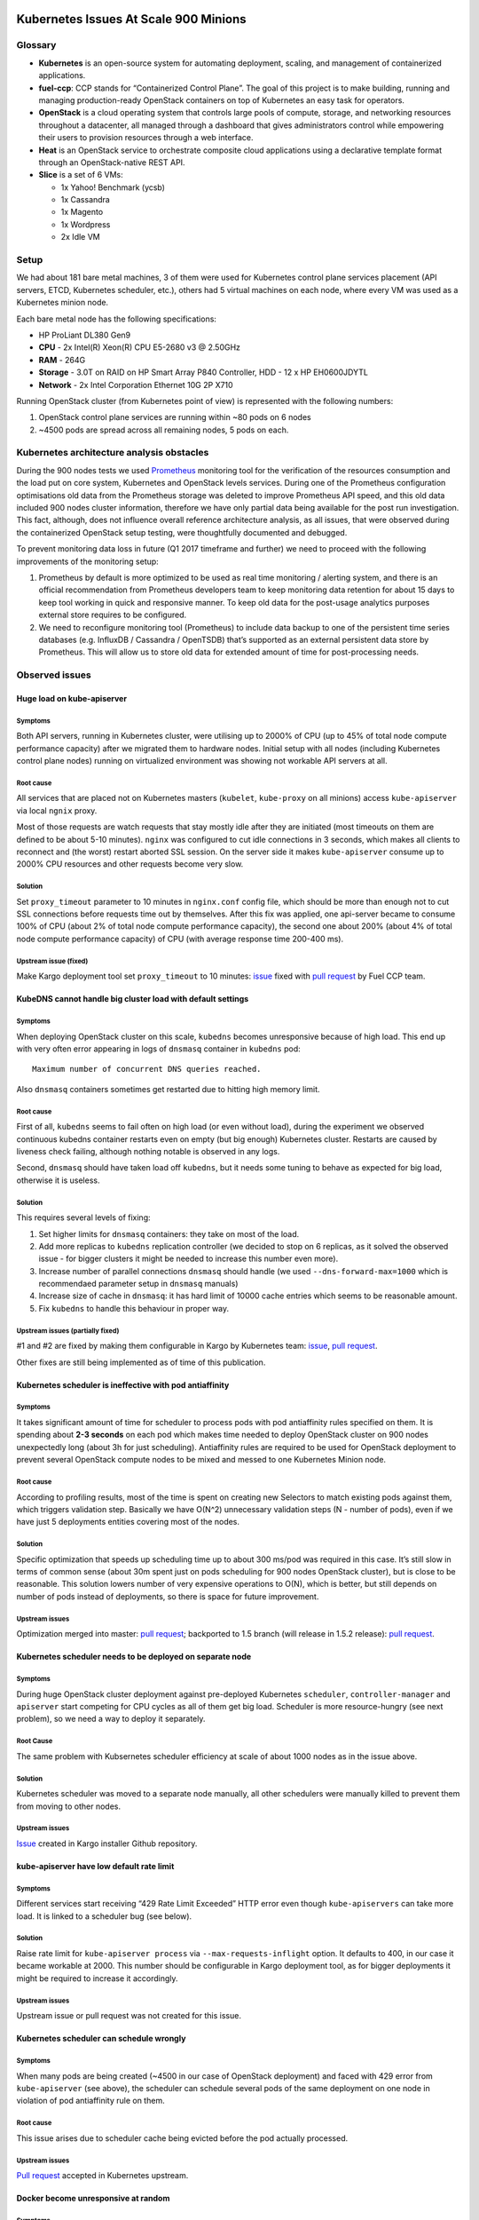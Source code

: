 .. _scale_testing_issues:

======================================
Kubernetes Issues At Scale 900 Minions
======================================

Glossary
========

-  **Kubernetes** is an open-source system for automating deployment,
   scaling, and management of containerized applications.

-  **fuel-ccp**: CCP stands for “Containerized Control Plane”. The goal
   of this project is to make building, running and managing
   production-ready OpenStack containers on top of Kubernetes an
   easy task for operators.

-  **OpenStack** is a cloud operating system that controls large pools
   of compute, storage, and networking resources throughout a
   datacenter, all managed through a dashboard that gives
   administrators control while empowering their users to provision
   resources through a web interface.

-  **Heat** is an OpenStack service to orchestrate composite cloud
   applications using a declarative template format through an
   OpenStack-native REST API.

-  **Slice** is a set of 6 VMs:

   -  1x Yahoo! Benchmark (ycsb)

   -  1x Cassandra

   -  1x Magento

   -  1x Wordpress

   -  2x Idle VM


Setup
=====

We had about 181 bare metal machines, 3 of them were used for Kubernetes
control plane services placement (API servers, ETCD, Kubernetes
scheduler, etc.), others had 5 virtual machines on each node, where
every VM was used as a Kubernetes minion node.

Each bare metal node has the following specifications:

-  HP ProLiant DL380 Gen9

-  **CPU** - 2x Intel(R) Xeon(R) CPU E5-2680 v3 @ 2.50GHz

-  **RAM** - 264G

-  **Storage** - 3.0T on RAID on HP Smart Array P840 Controller, HDD -
   12 x HP EH0600JDYTL

-  **Network** - 2x Intel Corporation Ethernet 10G 2P X710

Running OpenStack cluster (from Kubernetes point of view) is represented
with the following numbers:

1. OpenStack control plane services are running within ~80 pods on 6
   nodes

2. ~4500 pods are spread across all remaining nodes, 5 pods on each.

Kubernetes architecture analysis obstacles
==========================================

During the 900 nodes tests we used `Prometheus <https://prometheus.io/>`__
monitoring tool for the
verification of the resources consumption and the load put on core
system, Kubernetes and OpenStack levels services. During one of the
Prometheus configuration optimisations old data from the Prometheus
storage was deleted to improve Prometheus API speed, and this old data
included 900 nodes cluster information, therefore we have only partial
data being available for the post run investigation. This fact,
although, does not influence overall reference architecture analysis, as
all issues, that were observed during the containerized OpenStack setup
testing, were thoughtfully documented and debugged.

To prevent monitoring data loss in future (Q1 2017 timeframe and
further) we need to proceed with the following improvements of the
monitoring setup:

1. Prometheus by default is more optimized to be used as real time
   monitoring / alerting system, and there is an official
   recommendation from Prometheus developers team to keep monitoring
   data retention for about 15 days to keep tool working in quick
   and responsive manner. To keep old data for the post-usage
   analytics purposes external store requires to be configured.

2. We need to reconfigure monitoring tool (Prometheus) to include data
   backup to one of the persistent time series databases (e.g.
   InfluxDB / Cassandra / OpenTSDB) that’s supported as an external
   persistent data store by Prometheus. This will allow us to store
   old data for extended amount of time for post-processing needs.

Observed issues
===============

Huge load on kube-apiserver
---------------------------

Symptoms
~~~~~~~~

Both API servers, running in Kubernetes cluster, were utilising up to
2000% of CPU (up to 45% of total node compute performance capacity)
after we migrated them to hardware nodes. Initial setup with all nodes
(including Kubernetes control plane nodes) running on virtualized
environment was showing not workable API servers at all.

Root cause
~~~~~~~~~~

All services that are placed not on Kubernetes masters (``kubelet``,
``kube-proxy`` on all minions) access ``kube-apiserver`` via local
``ngnix`` proxy.

Most of those requests are watch requests that stay mostly idle after
they are initiated (most timeouts on them are defined to be about 5-10
minutes). ``nginx`` was configured to cut idle connections in 3 seconds,
which makes all clients to reconnect and (the worst) restart aborted SSL
session. On the server side it makes ``kube-apiserver`` consume up to 2000%
CPU resources and other requests become very slow.

Solution
~~~~~~~~

Set ``proxy_timeout`` parameter to 10 minutes in ``nginx.conf`` config
file, which should be more than enough not to cut SSL connections before
requests time out by themselves. After this fix was applied, one
api-server became to consume 100% of CPU (about 2% of total node compute
performance capacity), the second one about 200% (about 4% of total node
compute performance capacity) of CPU (with average response time 200-400
ms).

Upstream issue (fixed)
~~~~~~~~~~~~~~~~~~~~~~

Make Kargo deployment tool set ``proxy_timeout`` to 10 minutes:
`issue <https://github.com/kubernetes-incubator/kargo/issues/655>`__
fixed with `pull request <https://github.com/kubernetes-incubator/kargo/pull/656>`__
by Fuel CCP team.

KubeDNS cannot handle big cluster load with default settings
------------------------------------------------------------

Symptoms
~~~~~~~~

When deploying OpenStack cluster on this scale, ``kubedns`` becomes
unresponsive because of high load. This end up with very often error
appearing in logs of ``dnsmasq`` container in ``kubedns`` pod::

    Maximum number of concurrent DNS queries reached.

Also ``dnsmasq`` containers sometimes get restarted due to hitting high
memory limit.

Root cause
~~~~~~~~~~

First of all, ``kubedns`` seems to fail often on high load (or even without
load), during the experiment we observed continuous kubedns container
restarts even on empty (but big enough) Kubernetes cluster. Restarts
are caused by liveness check failing, although nothing notable is
observed in any logs.

Second, ``dnsmasq`` should have taken load off ``kubedns``, but it needs some
tuning to behave as expected for big load, otherwise it is useless.

Solution
~~~~~~~~

This requires several levels of fixing:

1. Set higher limits for ``dnsmasq`` containers: they take on most of the
   load.

2. Add more replicas to ``kubedns`` replication controller (we decided to
   stop on 6 replicas, as it solved the observed issue - for bigger
   clusters it might be needed to increase this number even more).

3. Increase number of parallel connections ``dnsmasq`` should handle (we
   used ``--dns-forward-max=1000`` which is recommendaed parameter setup
   in ``dnsmasq`` manuals)

4. Increase size of cache in ``dnsmasq``: it has hard limit of 10000 cache
   entries which seems to be reasonable amount.

5. Fix ``kubedns`` to handle this behaviour in proper way.

Upstream issues (partially fixed)
~~~~~~~~~~~~~~~~~~~~~~~~~~~~~~~~~

#1 and #2 are fixed by making them configurable in Kargo by Kubernetes
team:
`issue <https://github.com/kubernetes-incubator/kargo/issues/643>`__,
`pull request <https://github.com/kubernetes-incubator/kargo/pull/652>`__.

Other fixes are still being implemented as of time of this publication.

Kubernetes scheduler is ineffective with pod antiaffinity
---------------------------------------------------------

Symptoms
~~~~~~~~

It takes significant amount of time for scheduler to process pods with
pod antiaffinity rules specified on them. It is spending about **2-3
seconds** on each pod which makes time needed to deploy OpenStack
cluster on 900 nodes unexpectedly long (about 3h for just scheduling).
Antiaffinity rules are required to be used for OpenStack deployment to
prevent several OpenStack compute nodes to be mixed and messed to one
Kubernetes Minion node.

Root cause
~~~~~~~~~~

According to profiling results, most of the time is spent on creating
new Selectors to match existing pods against them, which triggers
validation step. Basically we have O(N^2) unnecessary validation steps
(N - number of pods), even if we have just 5 deployments entities
covering most of the nodes.

Solution
~~~~~~~~

Specific optimization that speeds up scheduling time up to about 300
ms/pod was required in this case. It’s still slow in terms of common
sense (about 30m spent just on pods scheduling for 900 nodes OpenStack
cluster), but is close to be reasonable. This solution lowers number of
very expensive operations to O(N), which is better, but still depends on
number of pods instead of deployments, so there is space for future
improvement.

Upstream issues
~~~~~~~~~~~~~~~

Optimization merged into master: `pull
request <https://github.com/kubernetes/kubernetes/pull/37691>`__;
backported to 1.5 branch (will release in 1.5.2 release): `pull
request <https://github.com/kubernetes/kubernetes/pull/38693>`__.

Kubernetes scheduler needs to be deployed on separate node
----------------------------------------------------------

Symptoms
~~~~~~~~

During huge OpenStack cluster deployment against pre-deployed
Kubernetes ``scheduler``, ``controller-manager`` and ``apiserver`` start
competing for CPU cycles as all of them get big load. Scheduler is more
resource-hungry (see next problem), so we need a way to deploy it
separately.

Root Cause
~~~~~~~~~~

The same problem with Kubsernetes scheduler efficiency at scale of about
1000 nodes as in the issue above.

Solution
~~~~~~~~

Kubernetes scheduler was moved to a separate node manually, all other
schedulers were manually killed to prevent them from moving to other
nodes.

Upstream issues
~~~~~~~~~~~~~~~

`Issue <https://github.com/kubernetes-incubator/kargo/issues/834>`__
created in Kargo installer Github repository.

kube-apiserver have low default rate limit
------------------------------------------

Symptoms
~~~~~~~~

Different services start receiving “429 Rate Limit Exceeded” HTTP error
even though ``kube-apiservers`` can take more load. It is linked to a
scheduler bug (see below).

Solution
~~~~~~~~

Raise rate limit for ``kube-apiserver process`` via ``--max-requests-inflight``
option. It defaults to 400, in our case it became workable at 2000. This
number should be configurable in Kargo deployment tool, as for bigger
deployments it might be required to increase it accordingly.

Upstream issues
~~~~~~~~~~~~~~~

Upstream issue or pull request was not created for this issue.

Kubernetes scheduler can schedule wrongly
-----------------------------------------

Symptoms
~~~~~~~~

When many pods are being created (~4500 in our case of OpenStack
deployment) and faced with 429 error from ``kube-apiserver`` (see above),
the scheduler can schedule several pods of the same deployment on one node
in violation of pod antiaffinity rule on them.

Root cause
~~~~~~~~~~

This issue arises due to scheduler cache being evicted before the pod
actually processed.

Upstream issues
~~~~~~~~~~~~~~~

`Pull
request <https://github.com/kubernetes/kubernetes/pull/38503>`__ accepted
in Kubernetes upstream.

Docker become unresponsive at random
------------------------------------

Symptoms
~~~~~~~~

Docker process sometimes hangs on several nodes, which results in
timeouts in ``kubelet`` logs and pods cannot be spawned or terminated
successfully on the affected minion node. Although bunch of similar
issues has been fixed in Docker since 1.11, we still are observing those
symptoms.

Workaround
~~~~~~~~~~

Docker daemon logs does not contain any notable information, so we had
to restart docker service on the affected node (during those experiments
we used Docker 1.12.3, but we have observed similar symptoms in 1.13
as well).

Calico start up time is too long
--------------------------------

Symptoms
~~~~~~~~

If we have to kill a Kubernetes node, Calico requires ~5 minutes to
reestablish all mesh connections.

Root cause
~~~~~~~~~~

Calico uses BGP, so without route reflector it has to do full-mesh
between all nodes in cluster.

Solution
~~~~~~~~

We need to switch to using route reflectors in our clusters. Then every
node needs only to establish connections to all reflectors.

Upstream Issues
~~~~~~~~~~~~~~~

None. For production use, architecutre of Calico network should be
adjusted to use route reflectors set up on selected nodes or on
switching fabric hardware. This will reduce the number of BGP
connections per node and speed up the Calico startup.

===========================================
OpenStack Issues At Scale 200 Compute Nodes
===========================================

Workloads testing approach
==========================

The goal of this test was to investigate OpenStack and Kubernetes
behavior under load. This load needs to emulate end-user traffic running
on OpenStack servers (guest systems) with different types of
applications running against cloud system. We were interested in the
following metrics: CPU usage, Disk statistics, Network load, Memory used
and IO stats on each controller nodes and chosen set of the compute
nodes.

Testing preparation steps
-------------------------

To preare for testing, several steps should be made:

-  [0] Pre-deploy Kubernetes + OpenStack Newton environment (Kargo +
   fuel-ccp tools)

-  [1] Establish advanced monitoring of the testing environment (on
   all three layers - system, Kubernetes and OpenStack)

-  [2] Prepare to automatically deploy slices against OpenStack and
   configure applications running within them

-  [3] Prepare to run workloads against applications running within
   slices

[1] was achieved through configuring Prometheus monitoring and alerting
tool with Collectd and Telegraf collectors. Separated monitoring
document is under preparation to present significant effort spent on
this task.

[2] was automated by using Heat OpenStack orchestration service
`templates <https://github.com/ayasakov/hot-ansible-templates>`__.

[3] was automated mostly through generating HTTP trafic native for the
applications under test using Locust.IO tool
`templates <https://github.com/ayasakov/locustio-workloads>`__.
Cassandra VM workload was automated through Yahoo! Benchmark (ycsb)
running on neighbour VM of the same slice.

Step [1] was tested against 900 nodes Kubernetes cluster described in
section above and later against all test environments we had, steps [2] and
[3] were verified against small (20 nodes) testing environment in
parallel with finalizing step [1] workability. During this verification
several issues with recently introduced Heat support to fuel-ccp were
observed and fixed. Later all of those steps were assumed to be run
against 200 bare metal nodes lab, but bunch of issues was observed
during step [2] that blocked finishing the testing. All of those issues
(including those found during small environment verification) are listed
below.

Heat/fuel-ccp integration issues
================================

Lack of Heat domain configuration
---------------------------------

Symptoms
~~~~~~~~

Authentication errors during Heat stacks (representing workloads testing
slices on each compute node) creation.

Root cause
~~~~~~~~~~

During OpenStack Newton timeframe Orchestration has started to require
additional information in the Identity service to manage stacks - in
particular, configuration of heat domain that would contain stacks
projects and users, creating of ``heat_domain_admin`` user to manage
projects and users in the heat domain and adding the admin role to the
``heat_domain_admin`` user in the heat domain to enable administrative
stack management privileges by the ``heat_domain_admin`` user. Please take
a look on `OpenStack Newton configuration
guide <http://docs.openstack.org/project-install-guide/orchestration/newton/install-ubuntu.html>`__
for more information.

Solution
~~~~~~~~

Set up needed configuration steps in ``fuel-ccp``:

-  `Patch #1 <https://review.openstack.org/#/c/400846/>`__

-  `Patch #2 <https://review.openstack.org/#/c/402045/>`__

Lack of heat-api-cfn service configuration in fuel-ccp
------------------------------------------------------

Symptoms
~~~~~~~~

Applications configured in Heat templates are not receiving their
configurations and data required for the succeeded applications
workability.

Root cause
~~~~~~~~~~

Initial Heat support in ``fuel-ccp`` did not include ``heat-api-cfn``
service, which is used by Heat for some config transports. This service is
necessary to support default ``user_data_format`` (``HEAT_CFNTOOLS``), used
for most applications-related Heat templates.

Solution
~~~~~~~~

Add new ``heat-api-cfn`` image, which will be used to create new service and
configure all necessary endpoints for it in ``fuel-ccp`` tool. Patches to
``fuel-ccp``:

-  `Patch #1 <https://review.openstack.org/#/c/401138/>`__

-  `Patch #2 <https://review.openstack.org/#/c/401174/>`__

Heat endpoint not reachable from virtual machines
-------------------------------------------------

Symptoms
~~~~~~~~

Heat API and Heat API CFN are not reachable from OpenStack VM, even
though some of the applications configurations require such access.

Root cause
~~~~~~~~~~

Fuel CCP deploys Heat services with default configuration and changes
``endpoint_type`` from ``publicURL`` to ``internalURL``. However,
such configuration in Kubernetes cluster is not enough for several types
of Heat stack resources like ``OS::Heat::Waitcondition`` and 
``OS::Heat::SoftwareDeployment``, which require callbacks to Heat API
or Heat API CFN. Due to Kubernetes  architecture, it's not possible to
do such callback on the default port value (for ``heat-api`` it's - 8004
and 8000 for ``heat-api-cfn``).

Solution
~~~~~~~~

There are two ways to fix described above issues:

-  Out of the box, which requires just adding some data to .ccp.yaml
   configuration file. This workaround can be used prior OpenStack
   cluster deployment during future OpenStack cluster description.

-  Second which requires some manual actions and can be processed when
   Openstack is already deployed and cloud administrator can change
   only one component configuration.

Both of those solutions are described in the `patch to Fuel CCP
Documentation <https://review.openstack.org/#/c/404114>`__. Please
notice that additionally `patch to Fuel CCP
codebase <https://review.openstack.org/#/c/405263/>`__ need to be
applied to make some of the Kubernetes options configurable.

Glance+Heat authentication misconfiguration
-------------------------------------------

Symptoms
~~~~~~~~

During Heat stacks (representing workloads testing slices) creation,
random Glance authentication errors were observed.

Root cause
~~~~~~~~~~

Service-specific users should have admin role in "service" project and
should not belong to user-facing admin project. Initially Fuel-CCP
contained Glance and Heat services misconfigured and several patches
were required to fix it.

Solution
~~~~~~~~

-  `Patch #1 <https://review.openstack.org/#/c/409033/>`__

-  `Patch #2 <https://review.openstack.org/#/c/409037/>`__

Workloads Testing Issues
========================

Random loss of connection to MySQL
----------------------------------

Symptoms
~~~~~~~~

During Heat stacks (representing slices) creation some of the stacks are
moved to ERROR state with the following traceback being found in the
Heat logs::

    2016-12-11 16:59:22.220 1165 ERROR nova.api.openstack.extensions
    DBConnectionError: (pymysql.err.OperationalError) (2003, "Can't
    connect to MySQL server on 'galera.ccp.svc.cluster.local' ([Errno
    -2] Name or service not known)")

Root cause
~~~~~~~~~~

This turned out to be exactly the same issue with KubeDNS being unable
to handle high loads as described in Kubernetes Issues section above.

First of all, ``kubedns`` seems to fail often on high load (or even without
load), during the experiment we observed continuous kubedns container
restarts even on empty (but big enough) Kubernetes cluster. Restarts
are caused by liveness check failing, although nothing notable is
observed in any logs.

Second, ``dnsmasq`` should have taken load off ``kubedns``, but it needs some
tuning to behave as expected for big load, otherwise it is useless.

Solution
~~~~~~~~

See above in Kubernetes Issues section.

Slow Heat API requests (`Bug 1653088 <https://bugs.launchpad.net/fuel-ccp/+bug/1653088>`__)
-----------------------------------------------------------------------------------------

Symptoms
~~~~~~~~

Requests to the Heat API for regular requests took more than a minute of
time. Example of such request can be presented with `this
traceback <http://paste.openstack.org/show/593132/>`__ showing time
needed for listing details of the specific stack

Root cause
~~~~~~~~~~

Fuel-ccp team proposed that it might be a hidden race condition between
multiple Heat workers, and it's not yet clear where is this race
happening. This is still under debug

Workaround
~~~~~~~~~~

Set up number of Heat workers to 1 until real cause of this issue will
be found.

OpenStack VMs cannot fetch required metadata
--------------------------------------------

Symptoms
~~~~~~~~

OpenStack servers do not receive metadata with applications-specific
information. There is a following
`trace <http://paste.openstack.org/show/593337/>`__ in Heat logs.

Root cause
~~~~~~~~~~

Prior pushing metadata to OpenStack VMs, Heat is storing information
about stack under creation to its own database. Starting with OpenStack
Newton Heat works in so-called “convergence” mode by default, making
sure that Heat engine process several requests at one time. This
parallel task processing might end up with race conditions during DB
access.

Workaround
~~~~~~~~~~

Turn off Heat convergence engine::

    convergence_engine=False

RPC timeouts during Heat resources validation
---------------------------------------------

Symptoms
~~~~~~~~

During Heat resources validation, this process is failed with the
following `trace <http://paste.openstack.org/show/593112/>`__ being
caught.

Root cause
~~~~~~~~~~

Initial assumption was that there might be too small
``rpc_response_timeout`` parameter being set up in Heat configuration
file. This parameter was set up to 10 minutes exactly like that was used
in MOS::

    rpc_response_timeout = 600

After that was done, no more RPC timeouts were observed.

Solution
~~~~~~~~

Set up ``rpc_response_timeout = 600`` as that’s tested value for
generations of MOS releases.

Overloaded Memcache service (`Bug 1653089 <https://bugs.launchpad.net/fuel-ccp/+bug/1653089>`__)
----------------------------------------------------------------------------------------------

Symptoms
~~~~~~~~

On 200 nodes with workloads deploying OpenStack is actively using cache
(``memcached``). At some point of time requests to ``memcached`` begin to be
processed really slow.

Root cause
~~~~~~~~~~

Memcache size is 256 MB by default in Fuel CCP, which is really small
size. That was a reason for great amount of retransmissions being
processed.

Solution
~~~~~~~~

Increase cache size up to 30G in ``fuel-ccp`` configuration file for huge or
loaded deployments::

    configs:
        memcached:
            address: 0.0.0.0
            port:
            cont: 11211
            ram: 30720

Incorrect status information for Neutron agents
-----------------------------------------------

Symptoms
~~~~~~~~

While asking for Neutron agents status through OpenStack client, all of
them are displayed in down state, although due to the environment
behaviour it does not seem to be true.

Root cause
~~~~~~~~~~

The root cause of this issue is hidden in OpenStackSDK refactoring that
caused various OSC networking commands to fail. The full discussion
regarding this issue can be found in `upstream
bug <https://bugs.launchpad.net/python-openstackclient/+bug/1652317>`__.

Workaround
~~~~~~~~~~

Use Neutron client directly to gather Neutron services statuses until
`bug <https://bugs.launchpad.net/python-openstackclient/+bug/1652317>`__
will be fixed.

Nova client not working (`Bug 1653075 <https://bugs.launchpad.net/fuel-ccp/+bug/1653075>`__)
------------------------------------------------------------------------------------------

Symptoms
~~~~~~~~

All commands running through Nova client end up with the `stack
trace <http://paste.openstack.org/show/593531/>`__.

Root cause
~~~~~~~~~~

In debug mode it’s seen that client tries to use HTTP protocol for the
Nova requests, e.g. http://compute.ccp.external:8443/v2.1/, although
HTTPS protocol is required for this client-server conversation.

Solution
~~~~~~~~

Add the following lines to
``ccp-repos/fuel-ccp-nova/service/files/nova.conf.j2`` file::

    [DEFAULT]

    secure_proxy_ssl_header = HTTP_X_FORWARDED_PROTO

Neutron server timeouts (`Bug 1653077 <https://bugs.launchpad.net/fuel-ccp/+bug/1653077>`__)
------------------------------------------------------------------------------------------

Symptoms
~~~~~~~~

Neutron server is not able to process requests to it with the following
error being caught in the Neutron logs:
`trace <http://paste.openstack.org/show/593483/>`__

Root cause
~~~~~~~~~~

Default values (that are used in ``fuel-ccp``) for the Neutron database pool
size, as well as max overflow parameter are not enough for the
environment with big enough load on Neutron API.

Solution
~~~~~~~~

Modify ``ccp-repos/fuel-ccp-neutron/service/files/neutron.conf.j2`` file to
contain the following configuration parameters::

    [database]

    max_pool_size = 30

    max_overflow = 60

No access to OpenStack VM from tenant network
---------------------------------------------

Symptoms
~~~~~~~~

Some of the VMs representing the slices are not reachable via tenant
network. For example::

    | 93b95c73-f849-4ffb-9108-63cf262d3a9f | cassandra_vm_0 |
    ACTIVE | slice0-node162-net=11.62.0.8, 10.144.1.35 |
    ubuntu-software-config-last |

    root@node1:~# ssh -i .ssh/slace ubuntu@10.144.1.35
    Connection closed by 10.144.1.35 port 22

It is unreachable from tenant network as well. For example from instance
``b1946719-b401-447d-8103-cc43b03b1481`` which has been spawned by the same
Heat stack on the same compute node (``node162``):
`http://paste.openstack.org/show/593486/ <http://paste.openstack.org/show/593486/>`__

Root cause and solution
~~~~~~~~~~~~~~~~~~~~~~~

Still under investigation. Root cause not clear yet. **This issue is blocking
running workloads against deployed slices.**

OpenStack services don’t handle PXC pseudo-deadlocks
----------------------------------------------------

Symptoms
~~~~~~~~

When run in parallel, create operations of lots of resources were
failing with DBError saying that Percona Xtradb Cluster identified a
deadlock and transaction should be restarted.

Root cause
~~~~~~~~~~

oslo.db is responsible for wrapping errors received from DB into proper
classes so that services can restart transactions if similar errors
occur, but it didn’t expect error in format that is being sent by
Percona. After we fixed this, we still experienced similar errors
because not all transactions that could be restarted were properly
decorated in Nova code.

Upstream issues
~~~~~~~~~~~~~~~

`Bug <https://bugs.launchpad.net/oslo.db/+bug/1648818>`__ has been
fixed by Roman Podolyaka’s
`CR <https://review.openstack.org/409194>`__ and
`backported <https://review.openstack.org/409679>`__ to Newton. It
fixes Percona deadlock error detection, but there’s at least one place
in Nova to be fixed (TBD)

Live migration failed with live_migration_uri configuration
-------------------------------------------------------------

Symptoms
~~~~~~~~

With ``live_migration_uri`` configuration, live migrations fails because
one compute host can’t connect to a libvirt on another host.

Root cause
~~~~~~~~~~

We can’t specify which IP address to use in template in
``live_migration_uri``, so it was trying to use address from first
interface which happened to be in PXE network while libvirt listens in
private network. We couldn’t use ``live_migration_inbound_addr`` which
would solve this problem because of a problem in upstream Nova.

Upstream issues
~~~~~~~~~~~~~~~

A `bug <https://bugs.launchpad.net/nova/+bug/1638625>`__ in Nova has
been `fixed <https://review.openstack.org/398956>`__ and
`backported <https://review.openstack.org/404810>`__ to Newton. We
`switched <https://review.openstack.org/407708>`__ to using
``live_migration_inbound_addr`` after that.

Contributors
============

The following people have credits for contributing to this
document:

* Dina Belova <dbelova@mirantis.com>

* Yuriy Taraday <ytaraday@mirantis.com>
